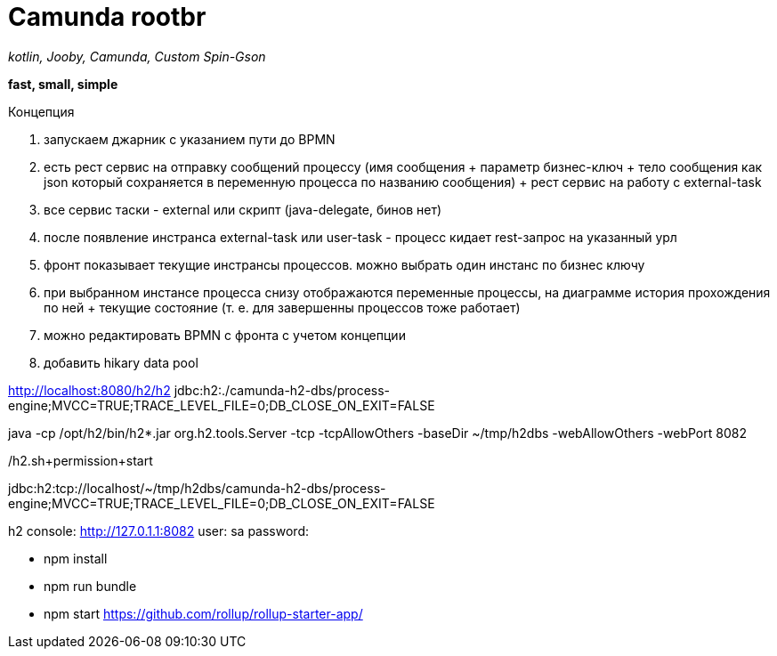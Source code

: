 = Camunda rootbr

_kotlin, Jooby, Camunda, Custom Spin-Gson_

*fast, small, simple*

Концепция


1. запускаем джарник с указанием пути до BPMN
2. есть рест сервис на отправку сообщений процессу (имя сообщения + параметр бизнес-ключ + тело сообщения как json который сохраняется в переменную процесса по названию сообщения) + рест сервис на работу с external-task
3. все сервис таски - external или скрипт (java-delegate, бинов нет)
4. после появление инстранса external-task или user-task - процесс кидает rest-запрос на указанный урл
5. фронт показывает текущие инстрансы процессов. можно выбрать один инстанс по бизнес ключу
6. при выбранном инстансе процесса снизу отображаются переменные процессы, на диаграмме история прохождения по ней + текущие состояние (т. е. для завершенны процессов тоже работает)
7. можно редактировать BPMN с фронта с учетом концепции
8. добавить hikary data pool

http://localhost:8080/h2/h2
jdbc:h2:./camunda-h2-dbs/process-engine;MVCC=TRUE;TRACE_LEVEL_FILE=0;DB_CLOSE_ON_EXIT=FALSE


java -cp /opt/h2/bin/h2*.jar org.h2.tools.Server -tcp -tcpAllowOthers -baseDir ~/tmp/h2dbs -webAllowOthers -webPort 8082

./h2.sh+permission+start
jdbc:h2:tcp://localhost/~/tmp/h2dbs/camunda-h2-dbs/process-engine;MVCC=TRUE;TRACE_LEVEL_FILE=0;DB_CLOSE_ON_EXIT=FALSE

h2 console: http://127.0.1.1:8082
user: sa
password:


* npm install
* npm run bundle
* npm start
https://github.com/rollup/rollup-starter-app/



